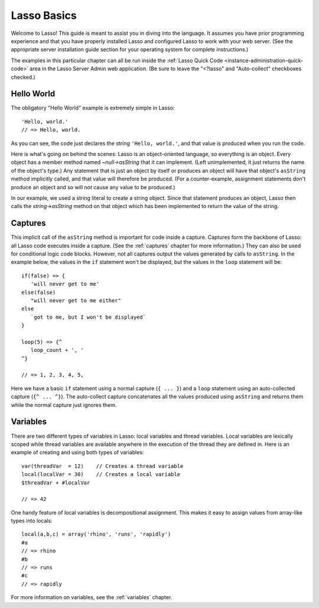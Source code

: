 .. _overview-lasso-basics:

************
Lasso Basics
************

Welcome to Lasso! This guide is meant to assist you in diving into the language.
It assumes you have prior programming experience and that you have properly
installed Lasso and configured Lasso to work with your web server. (See the
appropriate server installation guide section for your operating system for
complete instructions.)

The examples in this particular chapter can all be run inside the
:ref:`Lasso Quick Code <instance-administration-quick-code>` area in the Lasso
Server Admin web application. (Be sure to leave the "<?lasso" and "Auto-collect"
checkboxes checked.)


Hello World
===========

The obligatory "Hello World" example is extremely simple in Lasso::

   'Hello, world.'
   // => Hello, world.

As you can see, the code just declares the string ``'Hello, world.'``, and that
value is produced when you run the code.

Here is what's going on behind the scenes: Lasso is an object-oriented language,
so everything is an object. Every object has a member method named
`~null->asString` that it can implement. (Left unimplemented, it just returns
the name of the object's type.) Any statement that is just an object by itself
or produces an object will have that object's ``asString`` method implicitly
called, and that value will therefore be produced. (For a counter-example,
assignment statements don't produce an object and so will *not* cause any value
to be produced.)

In our example, we used a string literal to create a string object. Since that
statement produces an object, Lasso then calls the `string->asString` method on
that object which has been implemented to return the value of the string.


Captures
========

This implicit call of the ``asString`` method is important for code inside a
capture. Captures form the backbone of Lasso: all Lasso code executes inside a
capture. (See the :ref:`captures` chapter for more information.) They can also
be used for conditional logic code blocks. However, not all captures output the
values generated by calls to ``asString``. In the example below, the values in
the ``if`` statement won't be displayed, but the values in the ``loop``
statement will be::

   if(false) => {
      'will never get to me'
   else(false)
      "will never get to me either"
   else
      `got to me, but I won't be displayed`
   }

   loop(5) => {^
      loop_count + ', '
   ^}

   // => 1, 2, 3, 4, 5,

Here we have a basic ``if`` statement using a normal capture (``{ ... }``) and a
``loop`` statement using an auto-collected capture (``{^ ... ^}``). The
auto-collect capture concatenates all the values produced using ``asString`` and
returns them while the normal capture just ignores them.


Variables
=========

There are two different types of variables in Lasso: local variables and thread
variables. Local variables are lexically scoped while thread variables are
available anywhere in the execution of the thread they are defined in. Here is
an example of creating and using both types of variables::

   var(threadVar  = 12)    // Creates a thread variable
   local(localVar = 30)    // Creates a local variable
   $threadVar + #localVar

   // => 42

One handy feature of local variables is decompositional assignment. This makes
it easy to assign values from array-like types into locals::

   local(a,b,c) = array('rhino', 'runs', 'rapidly')
   #a
   // => rhino
   #b
   // => runs
   #c
   // => rapidly

For more information on variables, see the :ref:`variables` chapter.

.. only:: html

   Next Topic: :ref:`Lasso Programming Features <overview-lasso-features>`
